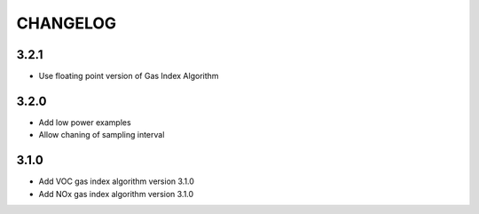 CHANGELOG
---------

3.2.1
:::::

- Use floating point version of Gas Index Algorithm

3.2.0
:::::

- Add low power examples
- Allow chaning of sampling interval

3.1.0
:::::

- Add VOC gas index algorithm version 3.1.0
- Add NOx gas index algorithm version 3.1.0

